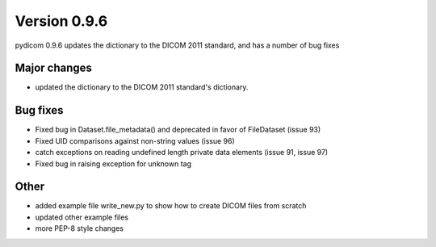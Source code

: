 Version 0.9.6
=============

pydicom 0.9.6 updates the dictionary to the DICOM 2011 standard, and has a
number of bug fixes

Major changes
-------------

* updated the dictionary to the DICOM 2011 standard's dictionary.

Bug fixes
---------

* Fixed bug in Dataset.file_metadata() and deprecated in favor of FileDataset
  (issue 93)
* Fixed UID comparisons against non-string values (issue 96)
* catch exceptions on reading undefined length private data elements (issue 91,
  issue 97)
* Fixed bug in raising exception for unknown tag

Other
-----

* added example file write_new.py to show how to create DICOM files from scratch
* updated other example files
* more PEP-8 style changes
